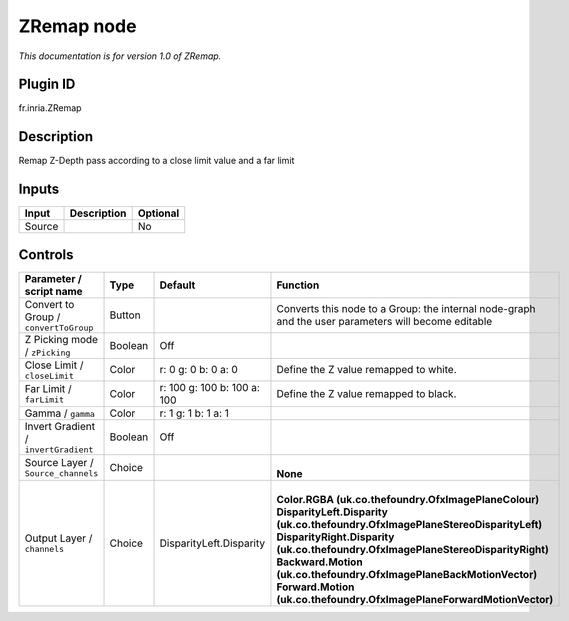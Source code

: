 .. _fr.inria.ZRemap:

ZRemap node
===========

|pluginIcon| 

*This documentation is for version 1.0 of ZRemap.*

Plugin ID
-----------

fr.inria.ZRemap

Description
-----------

Remap Z-Depth pass according to a close limit value and a far limit

Inputs
------

+--------+-------------+----------+
| Input  | Description | Optional |
+========+=============+==========+
| Source |             | No       |
+--------+-------------+----------+

Controls
--------

.. tabularcolumns:: |>{\raggedright}p{0.2\columnwidth}|>{\raggedright}p{0.06\columnwidth}|>{\raggedright}p{0.07\columnwidth}|p{0.63\columnwidth}|

.. cssclass:: longtable

+---------------------------------------+---------+-----------------------------+-----------------------------------------------------------------------------------------------------+
| Parameter / script name               | Type    | Default                     | Function                                                                                            |
+=======================================+=========+=============================+=====================================================================================================+
| Convert to Group / ``convertToGroup`` | Button  |                             | Converts this node to a Group: the internal node-graph and the user parameters will become editable |
+---------------------------------------+---------+-----------------------------+-----------------------------------------------------------------------------------------------------+
| Z Picking mode / ``zPicking``         | Boolean | Off                         |                                                                                                     |
+---------------------------------------+---------+-----------------------------+-----------------------------------------------------------------------------------------------------+
| Close Limit / ``closeLimit``          | Color   | r: 0 g: 0 b: 0 a: 0         | Define the Z value remapped to white.                                                               |
+---------------------------------------+---------+-----------------------------+-----------------------------------------------------------------------------------------------------+
| Far Limit / ``farLimit``              | Color   | r: 100 g: 100 b: 100 a: 100 | Define the Z value remapped to black.                                                               |
+---------------------------------------+---------+-----------------------------+-----------------------------------------------------------------------------------------------------+
| Gamma / ``gamma``                     | Color   | r: 1 g: 1 b: 1 a: 1         |                                                                                                     |
+---------------------------------------+---------+-----------------------------+-----------------------------------------------------------------------------------------------------+
| Invert Gradient / ``invertGradient``  | Boolean | Off                         |                                                                                                     |
+---------------------------------------+---------+-----------------------------+-----------------------------------------------------------------------------------------------------+
| Source Layer / ``Source_channels``    | Choice  |                             | |                                                                                                   |
|                                       |         |                             | | **None**                                                                                          |
+---------------------------------------+---------+-----------------------------+-----------------------------------------------------------------------------------------------------+
| Output Layer / ``channels``           | Choice  | DisparityLeft.Disparity     | |                                                                                                   |
|                                       |         |                             | | **Color.RGBA (uk.co.thefoundry.OfxImagePlaneColour)**                                             |
|                                       |         |                             | | **DisparityLeft.Disparity (uk.co.thefoundry.OfxImagePlaneStereoDisparityLeft)**                   |
|                                       |         |                             | | **DisparityRight.Disparity (uk.co.thefoundry.OfxImagePlaneStereoDisparityRight)**                 |
|                                       |         |                             | | **Backward.Motion (uk.co.thefoundry.OfxImagePlaneBackMotionVector)**                              |
|                                       |         |                             | | **Forward.Motion (uk.co.thefoundry.OfxImagePlaneForwardMotionVector)**                            |
+---------------------------------------+---------+-----------------------------+-----------------------------------------------------------------------------------------------------+

.. |pluginIcon| image:: fr.inria.ZRemap.png
   :width: 10.0%
